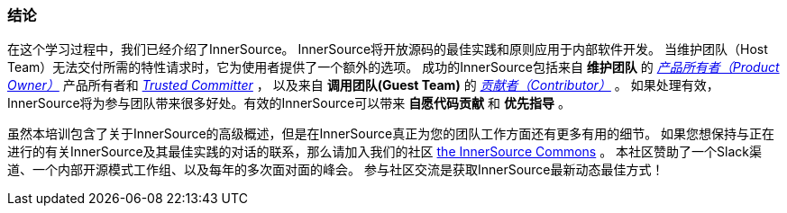 === 结论
在这个学习过程中，我们已经介绍了InnerSource。
InnerSource将开放源码的最佳实践和原则应用于内部软件开发。
当维护团队（Host Team）无法交付所需的特性请求时，它为使用者提供了一个额外的选项。
成功的InnerSource包括来自 *维护团队* 的 https://innersourcecommons.org/learn/learning-path/product-owner[_产品所有者（Product Owner）_] 产品所有者和 https://innersourcecommons.org/zh/learn/learning-path/trusted-committer[_Trusted Committer_] ，
以及来自 *调用团队(Guest Team)* 的 https://innersourcecommons.org/learn/learning-path/contributor[_贡献者（Contributor）_] 。
如果处理有效，InnerSource将为参与团队带来很多好处。有效的InnerSource可以带来 *自愿代码贡献* 和 *优先指导* 。

虽然本培训包含了关于InnerSource的高级概述，但是在InnerSource真正为您的团队工作方面还有更多有用的细节。
如果您想保持与正在进行的有关InnerSource及其最佳实践的对话的联系，那么请加入我们的社区 http://innersourcecommons.org[the InnerSource Commons] 。
本社区赞助了一个Slack渠道、一个内部开源模式工作组、以及每年的多次面对面的峰会。
参与社区交流是获取InnerSource最新动态最佳方式！
